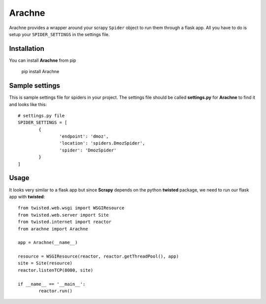 =======
Arachne
=======
.. image:: https://travis-ci.org/kirankoduru/arachne.svg
    :target: https://travis-ci.org/kirankoduru/arachne

.. image:: https://coveralls.io/repos/kirankoduru/arachne/badge.svg?branch=master&service=github
    :target: https://coveralls.io/github/kirankoduru/arachne?branch=master

Arachne provides a wrapper around your scrapy ``Spider`` object to run them through a flask app. All you have to do is setup your ``SPIDER_SETTINGS`` in the settings file.


Installation
============
You can install **Arachne** from pip 

	pip install Arachne


Sample settings
===============
This is sample settings file for spiders in your project. The settings file should be called **settings.py** for **Arachne** to find it and looks like this::

	# settings.py file
	SPIDER_SETTINGS = [
		{
			'endpoint': 'dmoz',
			'location': 'spiders.DmozSpider',
			'spider': 'DmozSpider'    
		}
	]

Usage
=====
It looks very similar to a flask app but since **Scrapy** depends on the python **twisted** package, we need to run our flask app with **twisted**::

	from twisted.web.wsgi import WSGIResource
	from twisted.web.server import Site
	from twisted.internet import reactor
	from arachne import Arachne

	app = Arachne(__name__)

	resource = WSGIResource(reactor, reactor.getThreadPool(), app)
	site = Site(resource)
	reactor.listenTCP(8080, site)

	if __name__ == '__main__':
		reactor.run()

